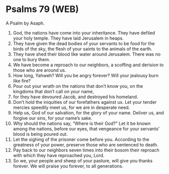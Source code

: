 * Psalms 79 (WEB)
:PROPERTIES:
:ID: WEB/19-PSA079
:END:

 A Psalm by Asaph.
1. God, the nations have come into your inheritance. They have defiled your holy temple. They have laid Jerusalem in heaps.
2. They have given the dead bodies of your servants to be food for the birds of the sky, the flesh of your saints to the animals of the earth.
3. They have shed their blood like water around Jerusalem. There was no one to bury them.
4. We have become a reproach to our neighbors, a scoffing and derision to those who are around us.
5. How long, Yahweh? Will you be angry forever? Will your jealousy burn like fire?
6. Pour out your wrath on the nations that don’t know you, on the kingdoms that don’t call on your name,
7. for they have devoured Jacob, and destroyed his homeland.
8. Don’t hold the iniquities of our forefathers against us. Let your tender mercies speedily meet us, for we are in desperate need.
9. Help us, God of our salvation, for the glory of your name. Deliver us, and forgive our sins, for your name’s sake.
10. Why should the nations say, “Where is their God?” Let it be known among the nations, before our eyes, that vengeance for your servants’ blood is being poured out.
11. Let the sighing of the prisoner come before you. According to the greatness of your power, preserve those who are sentenced to death.
12. Pay back to our neighbors seven times into their bosom their reproach with which they have reproached you, Lord.
13. So we, your people and sheep of your pasture, will give you thanks forever. We will praise you forever, to all generations.
